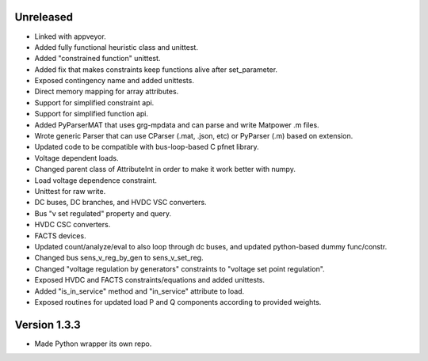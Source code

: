Unreleased
----------
* Linked with appveyor.
* Added fully functional heuristic class and unittest.
* Added "constrained function" unittest.
* Added fix that makes constraints keep functions alive after set_parameter.    
* Exposed contingency name and added unittests.
* Direct memory mapping for array attributes.
* Support for simplified constraint api.
* Support for simplified function api.  
* Added PyParserMAT that uses grg-mpdata and can parse and write Matpower .m files.
* Wrote generic Parser that can use CParser (.mat, .json, etc) or PyParser (.m) based on extension.    
* Updated code to be compatible with bus-loop-based C pfnet library.
* Voltage dependent loads.
* Changed parent class of AttributeInt in order to make it work better with numpy.
* Load voltage dependence constraint.
* Unittest for raw write.
* DC buses, DC branches, and HVDC VSC converters.
* Bus "v set regulated" property and query.
* HVDC CSC converters.
* FACTS devices.
* Updated count/analyze/eval to also loop through dc buses, and updated python-based dummy func/constr.    
* Changed bus sens_v_reg_by_gen to sens_v_set_reg.
* Changed "voltage regulation by generators" constraints to "voltage set point regulation".
* Exposed HVDC and FACTS constraints/equations and added unittests.
* Added "is_in_service" method and "in_service" attribute to load.
* Exposed routines for updated load P and Q components according to provided weights.    

Version 1.3.3
-------------
* Made Python wrapper its own repo.
